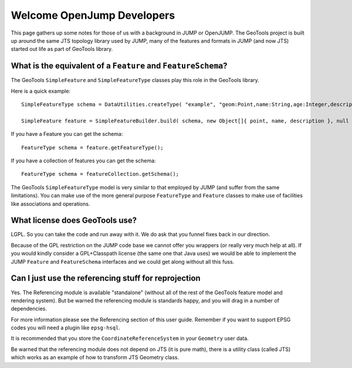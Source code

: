 Welcome OpenJump Developers
===========================

This page gathers up some notes for those of us with a background in JUMP or OpenJUMP. The GeoTools project is built up around the same JTS topology library used by JUMP, many of the features and formats in JUMP (and now JTS) started out life as part of GeoTools library.

What is the equivalent of a ``Feature`` and ``FeatureSchema``?
^^^^^^^^^^^^^^^^^^^^^^^^^^^^^^^^^^^^^^^^^^^^^^^^^^^^^^^^^^^^^^

The GeoTools ``SimpleFeature`` and ``SimpleFeatureType`` classes play this role in the GeoTools library.

Here is a quick example::
   
   SimpleFeatureType schema = DataUtilities.createType( "example", "geom:Point,name:String,age:Integer,description:String" );
   
   SimpleFeature feature = SimpleFeatureBuilder.build( schema, new Object[]{ point, name, description }, null );

If you have a Feature you can get the schema::
   
   FeatureType schema = feature.getFeatureType();

If you have a collection of features you can get the schema::
   
   FeatureType schema = featureCollection.getSchema();

The GeoTools ``SimpleFeatureType`` model is very similar to that employed by JUMP (and suffer from the same limitations). You can make use of the more general purpose ``FeatureType`` and ``Feature`` classes to make use of facilities like associations and operations.

What license does GeoTools use?
^^^^^^^^^^^^^^^^^^^^^^^^^^^^^^^

LGPL. So you can take the code and run away with it. We do ask that you funnel fixes back in our direction.

Because of the GPL restriction on the JUMP code base we cannot offer you wrappers (or really very much help at all). If you would kindly consider a GPL+Classpath license (the same one that Java uses) we would be able to implement the JUMP ``Feature`` and ``FeatureSchema`` interfaces and we could get along without all this fuss.

Can I just use the referencing stuff for reprojection
^^^^^^^^^^^^^^^^^^^^^^^^^^^^^^^^^^^^^^^^^^^^^^^^^^^^^

Yes. The Referencing module is available "standalone" (without all of the rest of the GeoTools feature model and rendering system). But be warned the referencing module is standards happy, and you will drag in a number of dependencies.

For more information please see the Referencing section of this user guide. Remember if you want to support EPSG codes you will need a plugin like ``epsg-hsql``.

It is recommended that you store the ``CoordinateReferenceSystem`` in your ``Geometry`` user data.

Be warned that the referencing module does not depend on JTS (it is pure math), there is a utility class (called JTS) which works as an example of how to transform JTS Geometry class.
